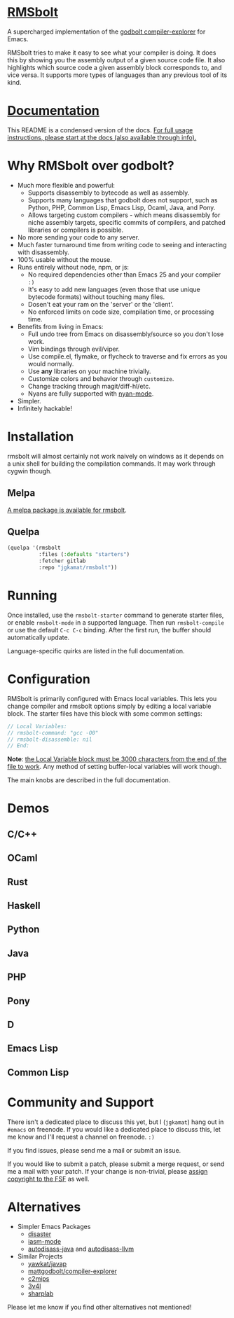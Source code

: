 
* [[https://gitlab.com/jgkamat/rmsbolt][RMSbolt]] [[https://melpa.org/#/rmsbolt][file:https://melpa.org/packages/rmsbolt-badge.svg]]

A supercharged implementation of the [[https://github.com/mattgodbolt/compiler-explorer][godbolt compiler-explorer]] for Emacs.

RMSbolt tries to make it easy to see what your compiler is doing. It does this
by showing you the assembly output of a given source code file. It also
highlights which source code a given assembly block corresponds to, and vice
versa. It supports more types of languages than any previous tool of its kind.

* [[file:doc/rmsbolt.org][Documentation]]

This README is a condensed version of the docs. [[file:doc/rmsbolt.org][For full usage instructions,
please start at the docs (also available through info).]]

* Why RMSbolt over godbolt?

- Much more flexible and powerful:
  - Supports disassembly to bytecode as well as assembly.
  - Supports many languages that godbolt does not support, such as Python, PHP,
    Common Lisp, Emacs Lisp, Ocaml, Java, and Pony.
  - Allows targeting custom compilers - which means disassembly for niche
    assembly targets, specific commits of compilers, and patched libraries or
    compilers is possible.
- No more sending your code to any server.
- Much faster turnaround time from writing code to seeing and interacting with disassembly.
- 100% usable without the mouse.
- Runs entirely without node, npm, or js:
  - No required dependencies other than Emacs 25 and your compiler ~:)~
  - It's easy to add new languages (even those that use unique bytecode formats)
    without touching many files.
  - Dosen't eat your ram on the 'server' or the 'client'.
  - No enforced limits on code size, compilation time, or processing time.
- Benefits from living in Emacs:
  - Full undo tree from Emacs on disassembly/source so you don't lose work.
  - Vim bindings through evil/viper.
  - Use compile.el, flymake, or flycheck to traverse and fix errors as you
    would normally.
  - Use *any* libraries on your machine trivially.
  - Customize colors and behavior through ~customize~.
  - Change tracking through magit/diff-hl/etc.
  - Nyans are fully supported with [[https://github.com/TeMPOraL/nyan-mode][nyan-mode]].
- Simpler.
- Infinitely hackable!

* Installation

rmsbolt will almost certainly not work naively on windows as it depends on a
unix shell for building the compilation commands. It may work through cygwin
though.

** Melpa

[[http://melpa.org/#/rmsbolt][A melpa package is available for rmsbolt]].

** Quelpa

#+BEGIN_SRC emacs-lisp
  (quelpa '(rmsbolt
            :files (:defaults "starters")
            :fetcher gitlab
            :repo "jgkamat/rmsbolt"))
#+END_SRC

* Running
Once installed, use the ~rmsbolt-starter~ command to generate starter files, or
enable ~rmsbolt-mode~ in a supported language. Then run ~rmsbolt-compile~ or
use the default ~C-c C-c~ binding. After the first run, the buffer should
automatically update.

Language-specific quirks are listed in the full documentation.

* Configuration

RMSbolt is primarily configured with Emacs local variables. This lets you change
compiler and rmsbolt options simply by editing a local variable block. The
starter files have this block with some common settings:

#+BEGIN_SRC c
  // Local Variables:
  // rmsbolt-command: "gcc -O0"
  // rmsbolt-disassemble: nil
  // End:
#+END_SRC

*Note*: [[https://www.gnu.org/software/emacs/manual/html_node/emacs/Specifying-File-Variables.html#Specifying-File-Variables][the Local Variable block must be 3000 characters from the end of the
file to work]]. Any method of setting buffer-local variables will work though.

The main knobs are described in the full documentation.

* Demos
** C/C++
[[https://i.imgur.com/Rox6y0U.gif][https://i.imgur.com/Rox6y0U.gif]]
** OCaml
[[https://i.imgur.com/369Ylxk.gif][https://i.imgur.com/369Ylxk.gif]]
** Rust
[[https://i.imgur.com/nW1lVFM.gif][https://i.imgur.com/nW1lVFM.gif]]
** Haskell
[[https://i.imgur.com/fAQQMJe.gif][https://i.imgur.com/fAQQMJe.gif]]
** Python
[[https://i.imgur.com/cMYfkGx.gif][https://i.imgur.com/cMYfkGx.gif]]
** Java
[[https://i.imgur.com/KkWEMMj.gif][https://i.imgur.com/KkWEMMj.gif]]
** PHP
[[https://i.imgur.com/xBfzaK9.gif][https://i.imgur.com/xBfzaK9.gif]]
** Pony
[[https://i.imgur.com/8kd6kkJ.gif][https://i.imgur.com/8kd6kkJ.gif]]
** D
[[https://i.imgur.com/BkMse7R.gif][https://i.imgur.com/BkMse7R.gif]]
** Emacs Lisp
[[https://i.imgur.com/uYrQ7En.gif][https://i.imgur.com/uYrQ7En.gif]]
** Common Lisp
[[https://i.imgur.com/36aNVvf.gif][https://i.imgur.com/36aNVvf.gif]]

* Community and Support

There isn't a dedicated place to discuss this yet, but I (~jgkamat~) hang out in
~#emacs~ on freenode. If you would like a dedicated place to discuss this, let
me know and I'll request a channel on freenode. ~:)~

If you find issues, please send me a mail or submit an issue.

If you would like to submit a patch, please submit a merge request, or send me a
mail with your patch. If your change is non-trivial, please
[[https://www.fsf.org/licensing/assigning.html][assign copyright to the FSF]] as well.

* Alternatives

- Simpler Emacs Packages
  - [[https://github.com/jart/disaster][disaster]]
  - [[https://github.com/RAttab/iasm-mode][iasm-mode]]
  - [[https://github.com/gbalats/autodisass-java-bytecode][autodisass-java]] and [[https://github.com/gbalats/autodisass-llvm-bitcode][autodisass-llvm]]
- Similar Projects
  - [[https://github.com/yawkat/javap][yawkat/javap]]
  - [[https://github.com/mattgodbolt/compiler-explorer][mattgodbolt/compiler-explorer]]
  - [[http://reliant.colab.duke.edu/c2mips/][c2mips]]
  - [[https://3v4l.org/][3v4l]]
  - [[https://github.com/ashmind/SharpLab][sharplab]]

Please let me know if you find other alternatives not mentioned!
